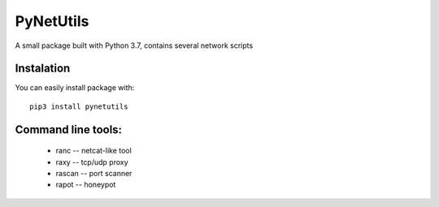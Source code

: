 ==========
PyNetUtils
==========

A small package built with Python 3.7, contains several network scripts

Instalation
-----------
You can easily install package with::

    pip3 install pynetutils

Command line tools:
-------------------
    * ranc -- netcat-like tool
    * raxy -- tcp/udp proxy
    * rascan -- port scanner
    * rapot -- honeypot

